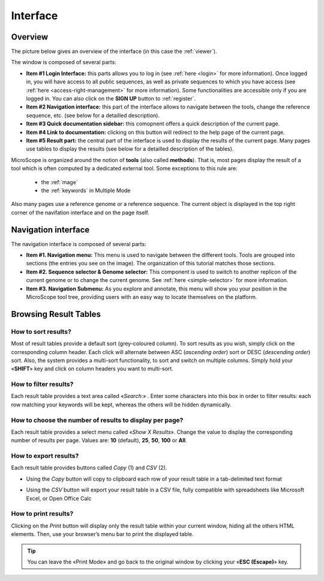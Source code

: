 .. _interface-overview:

#########
Interface
#########


========
Overview
========

The picture below gives an overview of the interface (in this case the :ref:`viewer`).

.. image:: img/overview.png

The window is composed of several parts:

* **Item #1 Login Interface:** this parts allows you to log in (see :ref:`here <login>` for more information).
  Once logged in, you will have access to all public sequences, as well as private sequences to which you have access (see :ref:`here <access-right-management>` for more information).
  Some functionalities are accessible only if you are logged in.
  You can also click on the **SIGN UP** button to :ref:`register`.
* **Item #2 Navigation interface:** this part of the interface allows to navigate between the tools, change the reference sequence, etc. (see below for a detailled description).
* **Item #3 Quick documentation sidebar:** this comopnent offers a quick description of the current page.
* **Item #4 Link to documentation:** clicking on this button will redirect to the help page of the current page.
* **Item #5 Result part:** the central part of the interface is used to display the results of the current page.
  Many pages use tables to display the results (see below for a detailled description of the tables).


MicroScope is organized around the notion of **tools** (also called **methods**).
That is, most pages display the result of a tool which is often computed by a dedicated external tool.
Some exceptions to this rule are:
  - the :ref:`mage`
  - the :ref:`keywords` in Multiple Mode

Also many pages  use a reference genome or a reference sequence.
The current object is displayed in the top right corner of the navifation interface and on the page itself.


====================
Navigation interface
====================

The navigation interface is composed of several parts:

.. image:: img/navigation.png

* **Item #1. Navigation menu:** This menu is used to navigate between the different tools.
  Tools are grouped into sections (the entries you see on the image).
  The organization of this tutorial matches those sections.

* **Item #2. Sequence selector \& Genome selector:** This component is used to switch to another replicon of the current genome or to change the current genome.
  See :ref:`here <simple-selector>` for more information.

* **Item #3. Navigation Submenu:** As you explore and annotate, this menu will show you your position in the MicroScope tool tree, providing users with an easy way to locate themselves on the platform.


======================
Browsing Result Tables 
======================


How to sort results?
--------------------

Most of result tables provide a default sort (grey-coloured column). 
To sort results as you wish, simply click on the corresponding column header. Each click will alternate between ASC (*ascending order*) sort or DESC (*descending order*) sort. 
Also, the system provides a multi-sort functionality, to sort and switch on multiple columns. Simply hold your «**SHIFT**» key and click on column headers you want to multi-sort.


.. image:: img/img3.png


How to filter results?
----------------------

Each result table provides a text area called «*Search*:» . 
Enter some characters into this box in order to filter results: each row matching your keywords will be kept, whereas the others will be hidden dynamically.

 

.. image:: img/img4.png


How to choose the number of results to display per page?
--------------------------------------------------------

Each result table provides a select menu called «*Show X Results*». 
Change the value to display the corresponding number of results per page. 
Values are: **10** (default), **25**, **50**, **100** or **All**.

 

.. image:: img/img5.png


How to export results?
----------------------

Each result table provides buttons called *Copy* (1) and *CSV* (2).

.. image:: img/copy.png


* Using the *Copy* button will copy to clipboard each row of your result table in a tab-delimited text format


.. image:: img/interface.png
	
	
* Using the *CSV* button will export your result table in a CSV file, fully compatible with spreadsheets like Microsoft Excel, or Open Office Calc

.. image:: img/interface2.png


How to print results?
---------------------

Clicking on the *Print* button will display only the result table within your current window, hiding all the others HTML elements. Then, use your browser’s menu bar to print the displayed table.

.. tip:: You can leave the «Print Mode» and go back to the original window by clicking your «**ESC (Escape)**» key.


.. image:: img/img8.png

